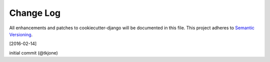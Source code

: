 **********
Change Log
**********

All enhancements and patches to cookiecutter-django will be documented in this file. This project adheres to `Semantic Versioning`_.

[2016-02-14]

initial commit (@tkjone)

.. _Semantic Versioning: http://semver.org/
